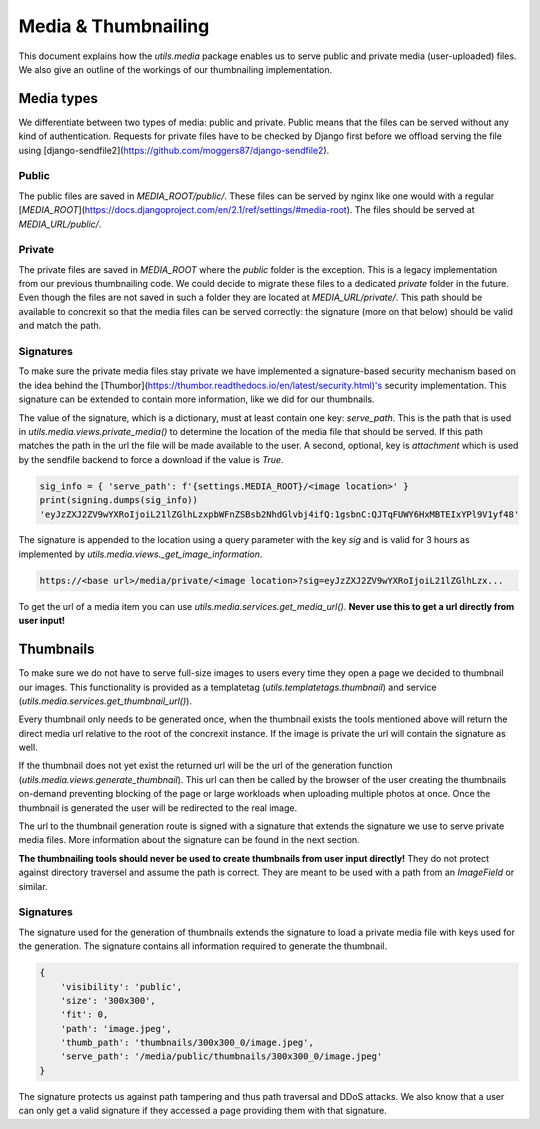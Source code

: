 ******
Media & Thumbnailing
******

This document explains how the `utils.media` package enables us to serve public
and private media (user-uploaded) files. We also give an outline of the
workings of our thumbnailing implementation.

Media types
===========

We differentiate between two types of media: public and private. Public means
that the files can be served without any kind of authentication. Requests for
private files have to be checked by Django first before we offload serving
the file using [django-sendfile2](https://github.com/moggers87/django-sendfile2). 

Public
------


The public files are saved in `MEDIA_ROOT/public/`.
These files can be served by nginx like one would with a regular
[`MEDIA_ROOT`](https://docs.djangoproject.com/en/2.1/ref/settings/#media-root).
The files should be served at `MEDIA_URL/public/`.

Private
-------

The private files are saved in `MEDIA_ROOT` where the `public` folder is
the exception. This is a legacy implementation from our previous thumbnailing
code. We could decide to migrate these files to a dedicated `private` folder
in the future. Even though the files are not saved in such a folder they
are located at `MEDIA_URL/private/`. This path should be available to concrexit
so that the media files can be served correctly: the signature
(more on that below) should be valid and match the path.

Signatures
----------

To make sure the private media files stay private we have implemented a
signature-based security mechanism based on the idea behind the
[Thumbor](https://thumbor.readthedocs.io/en/latest/security.html)'s security
implementation. This signature can be extended to contain more information,
like we did for our thumbnails.

The value of the signature, which is a dictionary, must at least contain
one key: `serve_path`. This is the path that is used in `utils.media.views.private_media()`
to determine the location of the media file that should be served. If this path
matches the path in the url the file will be made available to the user.
A second, optional, key is `attachment` which is used by the sendfile backend
to force a download if the value is `True`.

.. code-block:: python

    sig_info = { 'serve_path': f'{settings.MEDIA_ROOT}/<image location>' }
    print(signing.dumps(sig_info))
    'eyJzZXJ2ZV9wYXRoIjoiL21lZGlhLzxpbWFnZSBsb2NhdGlvbj4ifQ:1gsbnC:QJTqFUWY6HxMBTEIxYPl9V1yf48'

The signature is appended to the location using a query parameter with
the key `sig` and is valid for 3 hours as implemented by
`utils.media.views._get_image_information`.

.. code-block::

    https://<base url>/media/private/<image location>?sig=eyJzZXJ2ZV9wYXRoIjoiL21lZGlhLzx...

To get the url of a media item you can use `utils.media.services.get_media_url()`. **Never use this to get a url directly from user input!**

Thumbnails
==========

To make sure we do not have to serve full-size images to users every time they
open a page we decided to thumbnail our images. This functionality is provided
as a templatetag (`utils.templatetags.thumbnail`) and service (`utils.media.services.get_thumbnail_url()`).

Every thumbnail only needs to be generated once, when the thumbnail exists the
tools mentioned above will return the direct media url relative to the root of
the concrexit instance. If the image is private the url will contain the
signature as well.

If the thumbnail does not yet exist the returned url will be the url of the
generation function (`utils.media.views.generate_thumbnail`). This url can then
be called by the browser of the user creating the thumbnails on-demand preventing
blocking of the page or large workloads when uploading multiple photos at once.
Once the thumbnail is generated the user will be redirected to the real image.

The url to the thumbnail generation route is signed with a signature that
extends the signature we use to serve private media files. More information
about the signature can be found in the next section.

**The thumbnailing tools should never be used to create thumbnails from user
input directly!** They do not protect against directory traversel and assume
the path is correct. They are meant to be used with a path from an `ImageField`
or similar.

.. graphviz::

   digraph thumbnails {
        get[label="get_thumbnail_url"]
        generate[label="generate_thumbnail"]
        public[label="serve thumbnail as public media file"]
        private[label="serve thumbnail as private media file"]
        get -> generate [label="no thumbnail"]
        get -> public [label="thumbnail exists & is public"]
        get -> private [label="thumbnail exists & is private"]
        generate -> public [label="redirects"]
        generate -> private [label="redirects"]
   }


Signatures
----------

The signature used for the generation of thumbnails extends the signature to
load a private media file with keys used for the generation. The signature
contains all information required to generate the thumbnail.

.. code-block:: python

    {
        'visibility': 'public',
        'size': '300x300',
        'fit': 0,
        'path': 'image.jpeg',
        'thumb_path': 'thumbnails/300x300_0/image.jpeg',
        'serve_path': '/media/public/thumbnails/300x300_0/image.jpeg'
    }

The signature protects us against path tampering and thus path traversal and
DDoS attacks. We also know that a user can only get a valid signature if
they accessed a page providing them with that signature.
